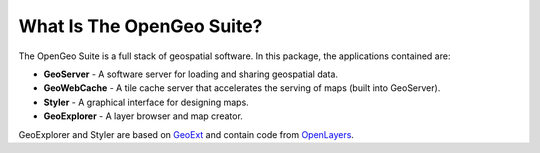 .. _whatis:

What Is The OpenGeo Suite?
==========================

The OpenGeo Suite is a full stack of geospatial software.  In this package, the applications contained are: 

* **GeoServer** - A software server for loading and sharing geospatial data.
* **GeoWebCache** - A tile cache server that accelerates the serving of maps (built into GeoServer).
* **Styler** - A graphical interface for designing maps.
* **GeoExplorer** - A layer browser and map creator.

GeoExplorer and Styler are based on `GeoExt <http://geoext.org>`_ and contain code from `OpenLayers <http://openlayers.org>`_.

